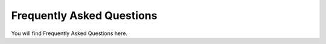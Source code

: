.. _faq:

Frequently Asked Questions
===========================

You will find Frequently Asked Questions here.
